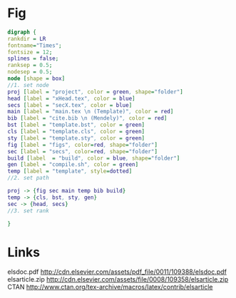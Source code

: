 * Fig
#+NAME: dot:texTemplate
#+HEADER: :cache yes :tangle yes :exports none
#+HEADER: :results output graphics
#+BEGIN_SRC dot :file ./texTemplate.svg
  digraph {
  rankdir = LR
  fontname="Times";
  fontsize = 12;
  splines = false;
  ranksep = 0.5;
  nodesep = 0.5;
  node [shape = box]
  //1. set node
  proj [label = "project", color = green, shape="folder"]
  head [label = "xHead.tex", color = blue]
  secs [label = "secX.tex", color = blue]
  main [label = "main.tex \n (Template)", color = red]
  bib [label = "cite.bib \n (Mendely)", color = red]
  bst [label = "template.bst", color = green]
  cls [label = "template.cls", color = green]
  sty [label = "template.sty", color = green]
  fig [label = "figs", color=red, shape="folder"]
  sec [label = "secs", color=red, shape="folder"]
  build [label  = "build", color = blue, shape="folder"]
  gen [label = "compile.sh", color = green]
  temp [label = "template", style=dotted]
  //2. set path

  proj -> {fig sec main temp bib build}
  temp -> {cls, bst, sty, gen}
  sec -> {head, secs}
  //3. set rank

  }
#+END_SRC
#+CAPTION: Table/figure name Out put of above code
#+NAME: fig:texTemplate
#+RESULTS[093771a75b0bdff590ddf847d483cc22aafc950e]: dot:texTemplate
[[file:./texTemplate.svg]]
* Links
elsdoc.pdf
http://cdn.elsevier.com/assets/pdf_file/0011/109388/elsdoc.pdf
elsarticle.zip
http://cdn.elsevier.com/assets/file/0008/109358/elsarticle.zip
CTAN
http://www.ctan.org/tex-archive/macros/latex/contrib/elsarticle
